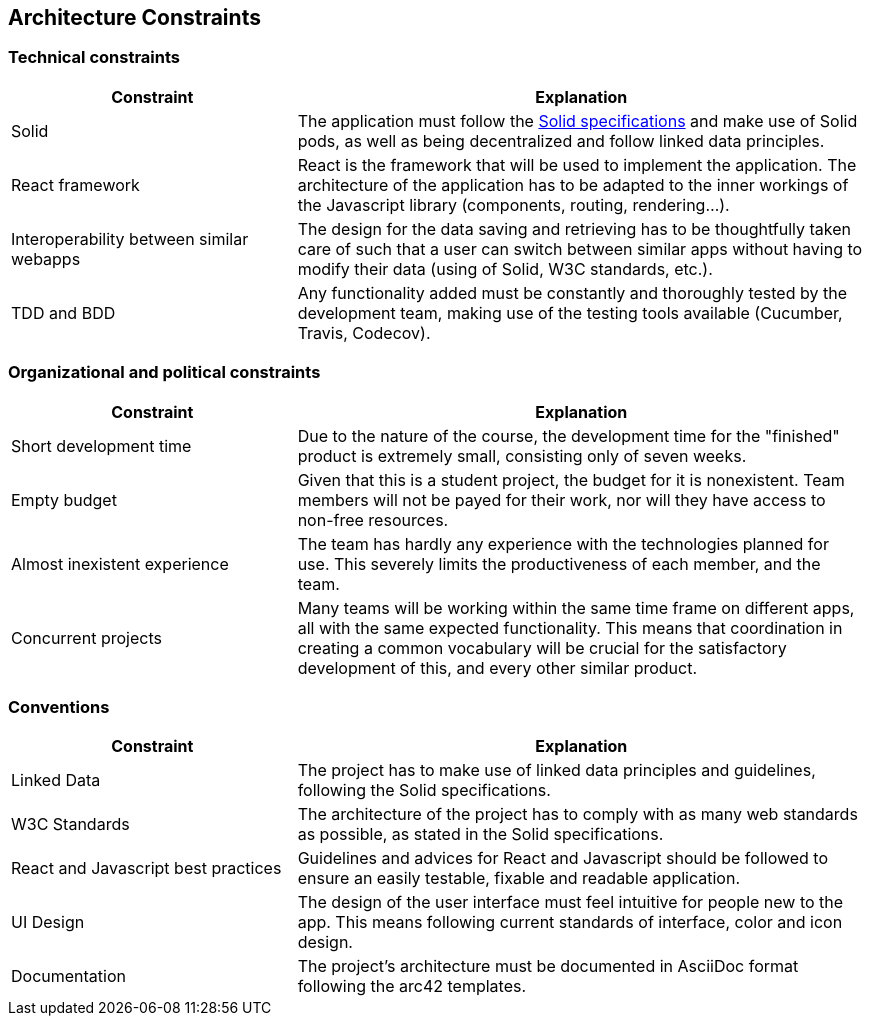 [[section-architecture-constraints]]
== Architecture Constraints

=== Technical constraints

[options="header",cols="1,2"]
|===
|Constraint|Explanation
| Solid | The application must follow the link:https://github.com/solid/solid-spec[Solid specifications] and make use of Solid pods, as well as being decentralized and follow linked data principles.
| React framework | React is the framework that will be used to implement the application. The architecture of the application has to be adapted to the inner workings of the Javascript library (components, routing, rendering...).
| Interoperability between similar webapps | The design for the data saving and retrieving has to be thoughtfully taken care of such that a user can switch between similar apps without having to modify their data (using of Solid, W3C standards, etc.).
| TDD and BDD | Any functionality added must be constantly and thoroughly tested by the development team, making use of the testing tools available (Cucumber, Travis, Codecov).
|===

=== Organizational and political constraints

[options="header",cols="1,2"]
|===
|Constraint|Explanation
| Short development time | Due to the nature of the course, the development time for the "finished" product is extremely small, consisting only of seven weeks.
| Empty budget | Given that this is a student project, the budget for it is nonexistent. Team members will not be payed for their work, nor will they have access to non-free resources.
| Almost inexistent experience | The team has hardly any experience with the technologies planned for use. This severely limits the productiveness of each member, and the team.
| Concurrent projects | Many teams will be working within the same time frame on different apps, all with the same expected functionality. This means that coordination in creating a common vocabulary will be crucial for the satisfactory development of this, and every other similar product.
|===

=== Conventions

[options="header",cols="1,2"]
|===
| Constraint | Explanation
| Linked Data | The project has to make use of linked data principles and guidelines, following the Solid specifications.
| W3C Standards | The architecture of the project has to comply with as many web standards as possible, as stated in the Solid specifications.
| React and Javascript best practices | Guidelines and advices for React  and Javascript should be followed to ensure an easily testable, fixable and readable application. 
| UI Design | The design of the user interface must feel intuitive for people new to the app. This means following current standards of interface, color and icon design.
| Documentation | The project's architecture must be documented in AsciiDoc format following the arc42 templates.
|===
